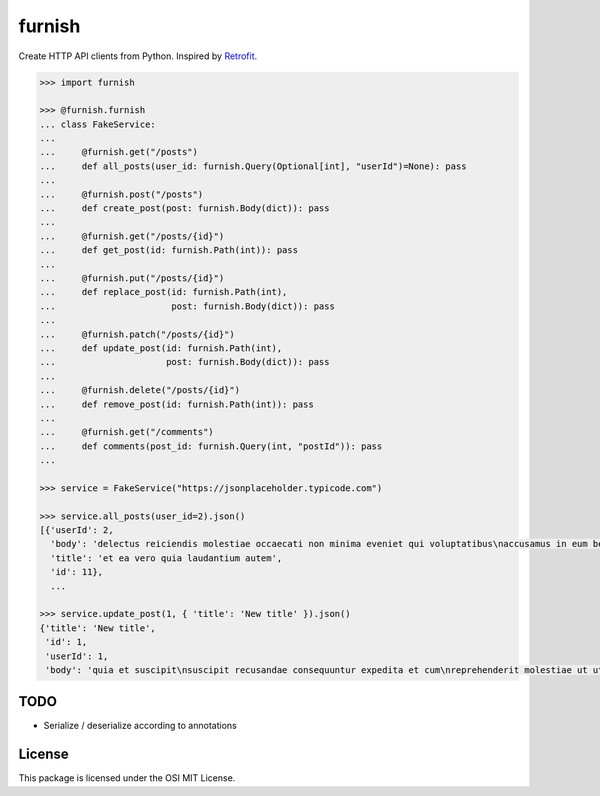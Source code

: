 furnish
=======

Create HTTP API clients from Python. Inspired by Retrofit_.

.. code:: python

    >>> import furnish

    >>> @furnish.furnish
    ... class FakeService:
    ... 
    ...     @furnish.get("/posts")
    ...     def all_posts(user_id: furnish.Query(Optional[int], "userId")=None): pass
    ... 
    ...     @furnish.post("/posts")
    ...     def create_post(post: furnish.Body(dict)): pass
    ... 
    ...     @furnish.get("/posts/{id}")
    ...     def get_post(id: furnish.Path(int)): pass
    ... 
    ...     @furnish.put("/posts/{id}")
    ...     def replace_post(id: furnish.Path(int),
    ...                      post: furnish.Body(dict)): pass
    ... 
    ...     @furnish.patch("/posts/{id}")
    ...     def update_post(id: furnish.Path(int),
    ...                     post: furnish.Body(dict)): pass
    ... 
    ...     @furnish.delete("/posts/{id}")
    ...     def remove_post(id: furnish.Path(int)): pass
    ... 
    ...     @furnish.get("/comments")
    ...     def comments(post_id: furnish.Query(int, "postId")): pass
    ...

    >>> service = FakeService("https://jsonplaceholder.typicode.com")

    >>> service.all_posts(user_id=2).json()
    [{'userId': 2,
      'body': 'delectus reiciendis molestiae occaecati non minima eveniet qui voluptatibus\naccusamus in eum beatae sit\nvel qui neque voluptates ut commodi qui incidunt\nut animi commodi',
      'title': 'et ea vero quia laudantium autem',
      'id': 11},
      ...

    >>> service.update_post(1, { 'title': 'New title' }).json()
    {'title': 'New title',
     'id': 1,
     'userId': 1,
     'body': 'quia et suscipit\nsuscipit recusandae consequuntur expedita et cum\nreprehenderit molestiae ut ut quas totam\nnostrum rerum est autem sunt rem eveniet architecto'}

TODO
----

-  Serialize / deserialize according to annotations

License
-------

This package is licensed under the OSI MIT License.

.. _Retrofit: http://square.github.io/retrofit/

